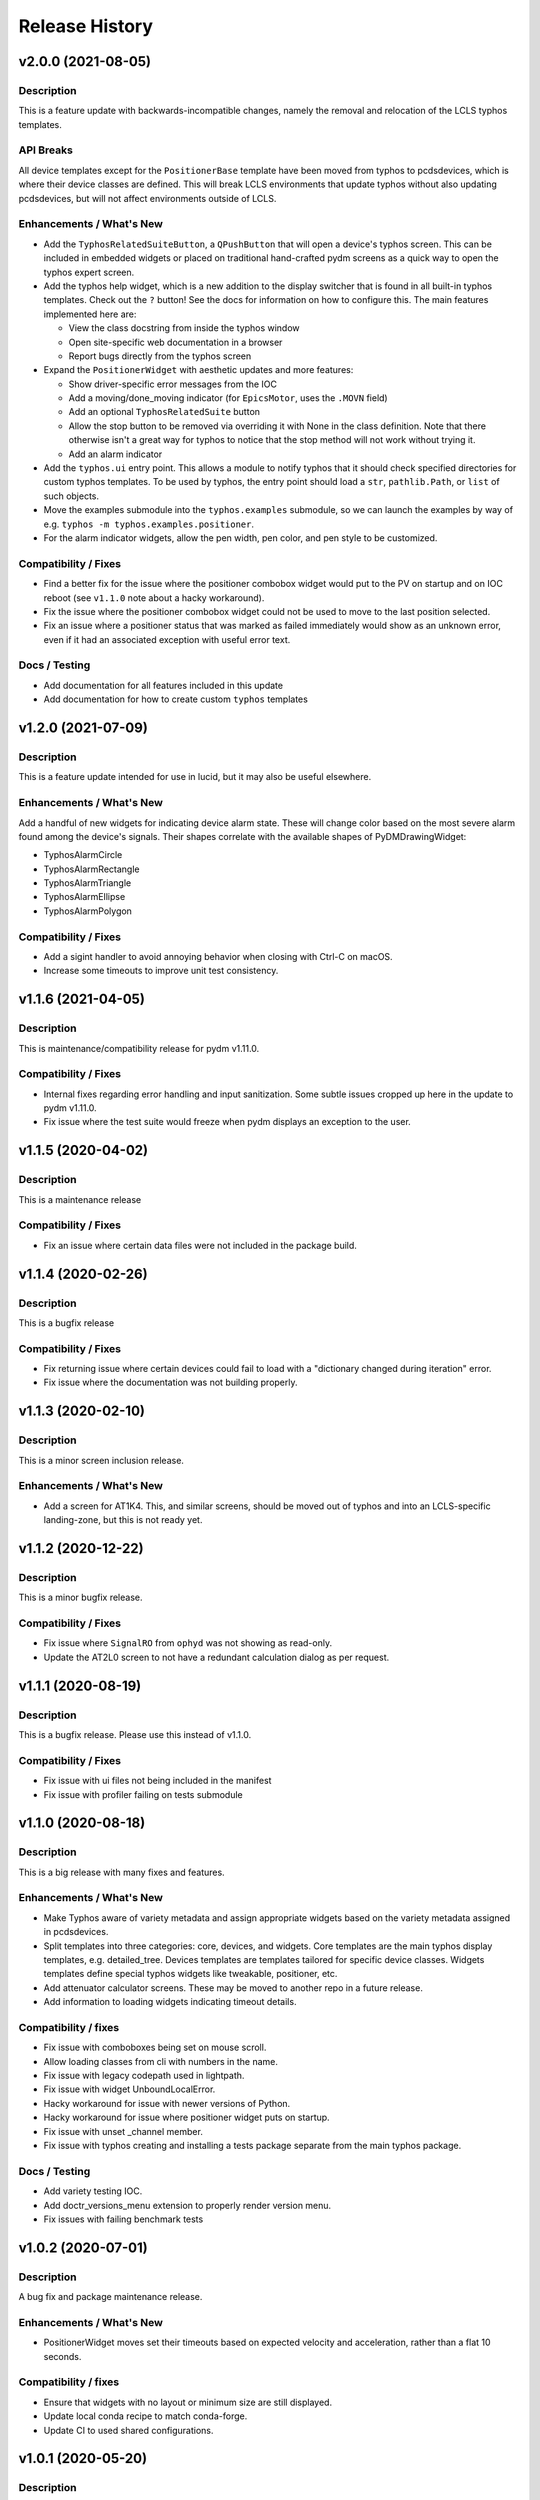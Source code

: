 =================
 Release History
=================

v2.0.0 (2021-08-05)
===================

Description
-----------
This is a feature update with backwards-incompatible changes, namely the
removal and relocation of the LCLS typhos templates.

API Breaks
----------
All device templates except for the ``PositionerBase`` template have been
moved from typhos to pcdsdevices, which is where their device classes
are defined. This will break LCLS environments that update typhos without
also updating pcdsdevices, but will not affect environments outside of LCLS.

Enhancements / What's New
-------------------------
- Add the ``TyphosRelatedSuiteButton``, a ``QPushButton`` that will open a device's
  typhos screen. This can be included in embedded widgets or placed on
  traditional hand-crafted pydm screens as a quick way to open the typhos
  expert screen.
- Add the typhos help widget, which is a new addition to the display switcher
  that is found in all built-in typhos templates. Check out the ``?`` button!
  See the docs for information on how to configure this.
  The main features implemented here are:

  - View the class docstring from inside the typhos window
  - Open site-specific web documentation in a browser
  - Report bugs directly from the typhos screen

- Expand the ``PositionerWidget`` with aesthetic updates and more features:

  - Show driver-specific error messages from the IOC
  - Add a moving/done_moving indicator (for ``EpicsMotor``, uses the ``.MOVN`` field)
  - Add an optional ``TyphosRelatedSuite`` button
  - Allow the stop button to be removed via overriding it with None in the
    class definition. Note that there otherwise isn't a great way for typhos
    to notice that the stop method will not work without trying it.
  - Add an alarm indicator

- Add the ``typhos.ui`` entry point. This allows a module to notify typhos that
  it should check specified directories for custom typhos templates. To be
  used by typhos, the entry point should load a ``str``, ``pathlib.Path``, or ``list``
  of such objects.
- Move the examples submodule into the ``typhos.examples`` submodule, so we can
  launch the examples by way of e.g. ``typhos -m typhos.examples.positioner``.
- For the alarm indicator widgets, allow the pen width, pen color, and
  pen style to be customized.

Compatibility / Fixes
---------------------
- Find a better fix for the issue where the positioner combobox widget would
  put to the PV on startup and on IOC reboot
  (see ``v1.1.0`` note about a hacky workaround).
- Fix the issue where the positioner combobox widget could not be used to
  move to the last position selected.
- Fix an issue where a positioner status that was marked as failed immediately
  would show as an unknown error, even if it had an associated exception
  with useful error text.

Docs / Testing
--------------
- Add documentation for all features included in this update
- Add documentation for how to create custom ``typhos`` templates


v1.2.0 (2021-07-09)
===================

Description
-----------
This is a feature update intended for use in lucid, but it may also be useful
elsewhere.

Enhancements / What's New
-------------------------
Add a handful of new widgets for indicating device alarm state. These will
change color based on the most severe alarm found among the device's signals.
Their shapes correlate with the available shapes of PyDMDrawingWidget:

- TyphosAlarmCircle
- TyphosAlarmRectangle
- TyphosAlarmTriangle
- TyphosAlarmEllipse
- TyphosAlarmPolygon

Compatibility / Fixes
---------------------
- Add a sigint handler to avoid annoying behavior when closing with Ctrl-C on
  macOS.
- Increase some timeouts to improve unit test consistency.


v1.1.6 (2021-04-05)
===================

Description
-----------
This is maintenance/compatibility release for pydm v1.11.0.

Compatibility / Fixes
---------------------
- Internal fixes regarding error handling and input sanitization.
  Some subtle issues cropped up here in the update to pydm v1.11.0.
- Fix issue where the test suite would freeze when pydm displays
  an exception to the user.


v1.1.5 (2020-04-02)
===================

Description
-----------
This is a maintenance release

Compatibility / Fixes
---------------------
- Fix an issue where certain data files were not included in the package
  build.


v1.1.4 (2020-02-26)
===================

Description
-----------
This is a bugfix release

Compatibility / Fixes
---------------------
- Fix returning issue where certain devices could fail to load with a
  "dictionary changed during iteration" error.
- Fix issue where the documentation was not building properly.


v1.1.3 (2020-02-10)
===================

Description
-----------
This is a minor screen inclusion release.

Enhancements / What's New
-------------------------
- Add a screen for AT1K4. This, and similar screens, should be moved out of
  typhos and into an LCLS-specific landing-zone, but this is not ready yet.


v1.1.2 (2020-12-22)
===================

Description
-----------
This is a minor bugfix release.

Compatibility / Fixes
---------------------
- Fix issue where ``SignalRO`` from ``ophyd`` was not showing as read-only.
- Update the AT2L0 screen to not have a redundant calculation dialog as per
  request.


v1.1.1 (2020-08-19)
===================

Description
-----------
This is a bugfix release. Please use this instead of v1.1.0.

Compatibility / Fixes
---------------------
- Fix issue with ui files not being included in the manifest
- Fix issue with profiler failing on tests submodule


v1.1.0 (2020-08-18)
===================

Description
-----------
This is a big release with many fixes and features.

Enhancements / What's New
-------------------------
- Make Typhos aware of variety metadata and assign appropriate widgets based
  on the variety metadata assigned in pcdsdevices.
- Split templates into three categories: core, devices, and widgets.
  Core templates are the main typhos display templates, e.g. detailed_tree.
  Devices templates are templates tailored for specific device classes.
  Widgets templates define special typhos widgets like tweakable, positioner,
  etc.
- Add attenuator calculator screens. These may be moved to another repo in a
  future release.
- Add information to loading widgets indicating timeout details.

Compatibility / fixes
---------------------
- Fix issue with comboboxes being set on mouse scroll.
- Allow loading classes from cli with numbers in the name.
- Fix issue with legacy codepath used in lightpath.
- Fix issue with widget UnboundLocalError.
- Hacky workaround for issue with newer versions of Python.
- Hacky workaround for issue where positioner widget puts on startup.
- Fix issue with unset _channel member.
- Fix issue with typhos creating and installing a tests package separate
  from the main typhos package.

Docs / Testing
--------------
- Add variety testing IOC.
- Add doctr_versions_menu extension to properly render version menu.
- Fix issues with failing benchmark tests


v1.0.2 (2020-07-01)
===================

Description
-----------

A bug fix and package maintenance release.

Enhancements / What's New
-------------------------
-   PositionerWidget moves set their timeouts based on expected
    velocity and acceleration, rather than a flat 10 seconds.

Compatibility / fixes
---------------------
-   Ensure that widgets with no layout or minimum size are still displayed.
-   Update local conda recipe to match conda-forge.
-   Update CI to used shared configurations.


v1.0.1 (2020-05-20)
===================

Description
-----------

A bug fix release with a minor addition.

Enhancements / What's New
-------------------------
-  TyphosLoading now takes in a timeout value to switch the animation
   with a text message stating that the operation timed-out after X
   seconds.


Compatibility / fixes
---------------------

-  Combobox widgets were appearing when switching or refreshing templates.


v1.0.0 (2020-05-18)
===================

Description
-----------

A major new feature release with added views for complex devices and
simplified configurability.

As planned, the deprecated import name ``typhon`` and the ``typhon``
command-line tool have been removed.

Enhancements / What's New
-------------------------

-  Panels: New ``TyphosCompositeSignalPanel``, which composes multiple
   ``TyphosDisplay``\ s in a tree-like view.
-  Benchmarking: new profiling tools accessible in the command-line
   ``typhos`` tool, allowing for per-line profiling of standardized
   devices. (``--benchmark``)
-  Template discovery: templates are discovered based on screen macros
   and class inheritance structure, with the fallback of built-in
   templates.
-  New command-line options for testing with mock devices
   (``--fake-device``).
-  Performance: Major performance improvements by way of background
   threading of signal description determination, display path caching,
   and connection status monitoring to reduce GUI thread blocking.
-  Display: Adds a "display switcher" tool for easy access to different
   screen types.
-  Display: Adds a "configuration" button to displays.
-  Filtering: Filter panel contents by kinds.
-  Filtering: Filter panel contents by signal names.
-  Setpoint history: a history of previous setpoints has been added to
   the context menu in ``TyphosLineEdit``.
-  Positioner widgets have been redesigned to be less magical and more fault-
   tolerant.  Adds designable properties that allow for specification of
   attribute names.
-  Anything that inherits from ``PositionerBase`` will have the template as an
   option (``EpicsMotor``, ``PCDSMotorBase``, etc.)
-  Reworked default templates to remove the ``miscellaneous`` panel.  Omitted
   signals may still be shown by way of panel context menus or configuration
   menus.

Compatibility / fixes
---------------------

-  Python 3.8 is now being included in the test suite.
-  Happi is now completely optional.
-  Popped-out widgets such as plots will persist even when the parent
   display is closed.
-  Font sizes should be more consistent on various DPI displays.
-  Module ``typhos.signal`` has been renamed to ``typhos.panel``.
-  ``TyphosTimePlot`` no longer automatically adds signals to the plot.
-  Removed internally-used ``typhos.utils.grab_kind``.
-  OSX layout of ``TyphosSuite`` should be improved using the unified title and
   toolbar.

v0.7.0 (2020-03-09)
===================

-  Fix docs deployment
-  Add “loading in progress” gif
-  Fix sorting of signals
-  Automatically choose exponential format based on engineering units
-  Fix lazy loading in ophyd 1.4
-  Save images of widgets when running tests
-  Add a new “PopBar” which pops in the device tree in the suite
-  Clean up the codebase - sort all imports + fix style
-  Relocate SignalRO to a single spot


v0.6.0 (2020-01-09)
===================

Description
-----------

This release is dedicated to the renaming of the package from ``Typhon``
to ``Typhos``. The main reason for the renaming is a naming conflict at
PyPI that is now addressed.

Compatibility
-------------

This release is still compatible and will throw some DeprecationWarnings
when ``typhon`` is used. The only incompatible piece is for Qt
Stylesheets. You will need to add the ``typhos`` equivalents to your
custom stylesheets if you ever created one.

**This is the first release with the backwards compatibility for typhon.
In two releases time it will be removed.**


v0.5.0 (2019-09-18)
===================

Description
-----------

It was a long time since the latest release of ``Typhon``. It is time
for a new one. Next releases will have again the beautiful and
descriptive messages for enhancements, bug fixes and etc.

What’s New
----------

A lot.


v0.2.1 (2018-09-28)
===================

Description
-----------

This is a minor release of the ``Typhon`` library. No major features
were added, but instead the library was made more stable and utilitarian
for use in other programs. This includes making sure that any calls to a
signal’s values or metadata are capable of handling disconnections. It
also moves some of the methods that were hidden in larger classes or
functions into smaller, more useful methods.

Enhancements
~~~~~~~~~~~~

-  ``SignalPlugin`` now transmits all the metadata that is guaranteed to
   be present from the base ``Signal`` object. This includes
   ``enum_strs``, ``precision``, and ``units``
   (`#92 <https://github.com/pcdshub/typhos/issues/92>`__)
-  ``DeviceDisplay`` now has an optional argument ``children``. This
   makes it possible to ignore a ``Device`` components when creating the
   display (`#96 <https://github.com/pcdshub/typhos/issues/96>`__)
-  The following utility functions have been created to ensure that a
   uniform approach is taken for\ ``Device`` introspection:
   ``is_signal_ro``, ``grab_hints``
   (`#98 <https://github.com/pcdshub/typhos/issues/98>`__)

Maintenance
~~~~~~~~~~~

-  Catch exceptions when requesting information from a ``Signal`` in
   case of disconnection, e.t.c
   (`#91 <https://github.com/pcdshub/typhos/issues/91>`__,
   `#92 <https://github.com/pcdshub/typhos/issues/92>`__)
-  The library now imports entirely from the ``qtpy`` compatibility
   layer (`#94 <https://github.com/pcdshub/typhos/issues/94>`__)

Deprecations
~~~~~~~~~~~~

-  The ``title`` command in ``SignalPanel`` was no longer used. It is
   still accepted in this release, but will dropped in the next major
   release (`#90 <https://github.com/pcdshub/typhos/issues/90>`__)


v0.2.0 (2018-06-27)
===================

Description
-----------

This ``Typhon`` release marks the transition from prototype to a stable
library. There was a variety of API breaks and deprecations after
``v0.1.0`` as many of the names and functions were not future-proof.

Enhancements
~~~~~~~~~~~~

-  ``Typhon`` is now available on the ``pcds-tag`` Anaconda channel
   (`#45 <https://github.com/pcdshub/typhos/issues/45>`__)
-  ``Typhon`` now installs a special data plugin for ``PyDM`` called
   ``SignalPlugin``. This uses the generic ``ophyd.Signal`` methods to
   communicate information to PyDM widgets.
   (`#63 <https://github.com/pcdshub/typhos/issues/63>`__)
-  ``Typhon`` now supports two different stylesheets a “light” and
   “dark” mode. These are not activated by default, but instead can be
   accessed via ``use_stylesheet`` function
   (`#61 <https://github.com/pcdshub/typhos/issues/61>`__,
   `#89 <https://github.com/pcdshub/typhos/issues/89>`__)
-  There is now a sidebar to the ``DeviceDisplay`` that makes adding
   devices and tools easier. The ``add_subdisplay`` function still works
   but it is preferable to use the more specific ``add_tool`` and
   ``add_subdevice``.
   (`#61 <https://github.com/pcdshub/typhos/issues/61>`__)
-  ``Typhon`` will automaticaly create a ``PyDMLogDisplay`` to show the
   output of the ``logging.Logger`` object attached to each
   ``ophyd.Device``
   (`#70 <https://github.com/pcdshub/typhos/issues/70>`__)
-  ``Typhon`` now creates a ``PyDMTimePlot`` with the “hinted”
   attributes of the Device. This can be configured at runtime to have
   fewer or more signals
   (`#73 <https://github.com/pcdshub/typhos/issues/73>`__)

API Changes
~~~~~~~~~~~

-  All of the ``Panel`` objects have been moved to different files.
   ``SignalPanel`` now resides in ``typhon.signal`` while the base
   ``Panel`` that is no longer used to display signals is in the generic
   ``typhon.widgets`` renamed as ``TogglePanel``
   (`#50 <https://github.com/pcdshub/typhos/issues/50>`__)

Deprecations
~~~~~~~~~~~~

-  ``RotatingImage`` has been removed as it is no longer used by the
   library (`#58 <https://github.com/pcdshub/typhos/issues/58>`__)
-  ``ComponentButton`` has been removed as it is no longer used by the
   library(`#58 <https://github.com/pcdshub/typhos/issues/58>`__)
-  The base ``DeviceDisplay`` no longer has a plot. The
   ``add_pv_to_plot`` function has been completely removed.
   (`#58 <https://github.com/pcdshub/typhos/issues/58>`__)

Dependencies
~~~~~~~~~~~~

-  ``TyphonDisplay`` requires ``ophyd >= 1.2.0``. The ``PyDMLogDisplay``
   tool is attached to the ``Device.log`` that is now present on all
   ``ophyd`` devices.
   (`#53 <https://github.com/pcdshub/typhos/issues/53>`__)
-  ``pydm >= 1.2.0`` due to various bug fixes and widget additions
   (`#63 <https://github.com/pcdshub/typhos/issues/63>`__)
-  ``QDarkStyleSheet`` is now included in the recipe to provide dark
   stylesheet support.
   (`#89 <https://github.com/pcdshub/typhos/issues/89>`__)

Bug Fixes
~~~~~~~~~

-  ``SignalPanel`` previously did not account for the fact that ``read``
   and ``configuration`` attributes could be devices themselves
   (`#42 <https://github.com/pcdshub/typhos/issues/42>`__)
-  ``SignalPanel`` no longer assumes that all signals are
   ``EpicsSignal`` objects
   (`#71 <https://github.com/pcdshub/typhos/issues/71>`__)


v0.1.0 (2017-12-15)
===================

The initial release of Typhon. This serves as a proof of concept for the
automation of PyDM screen building as informed by the structure of an
Ophyd Device.

Features
--------

-  Generate a full ``DeviceDisplay`` with all of the device signals and
   sub-devices available
-  Include methods from the ophyd Device in the User Interface,
   automatically parse the arguments to make a widget representation of
   the function
-  Include ``png`` images associated with devices and sub-devices
